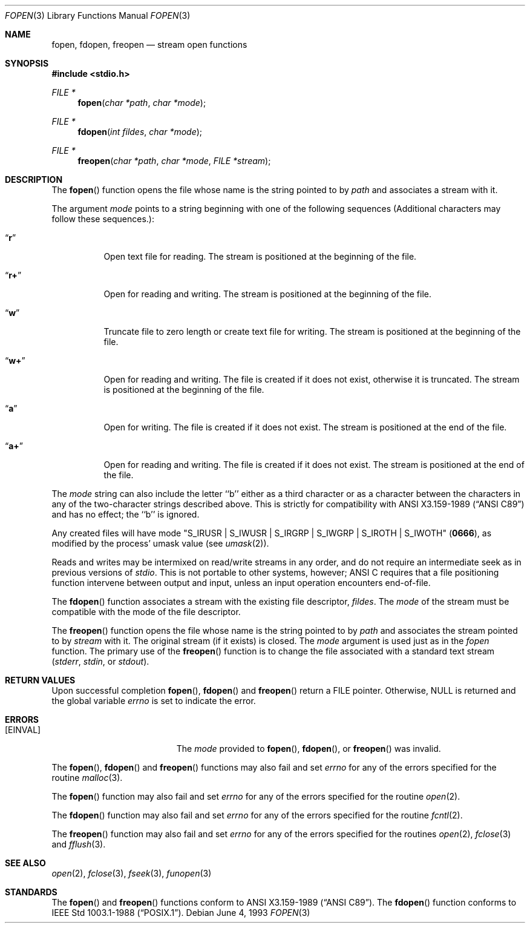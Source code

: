 .\"	$OpenBSD: src/lib/libc/stdio/fopen.3,v 1.4 1996/12/04 02:14:27 deraadt Exp $
.\"
.\" Copyright (c) 1990, 1991, 1993
.\"	The Regents of the University of California.  All rights reserved.
.\"
.\" This code is derived from software contributed to Berkeley by
.\" Chris Torek and the American National Standards Committee X3,
.\" on Information Processing Systems.
.\"
.\" Redistribution and use in source and binary forms, with or without
.\" modification, are permitted provided that the following conditions
.\" are met:
.\" 1. Redistributions of source code must retain the above copyright
.\"    notice, this list of conditions and the following disclaimer.
.\" 2. Redistributions in binary form must reproduce the above copyright
.\"    notice, this list of conditions and the following disclaimer in the
.\"    documentation and/or other materials provided with the distribution.
.\" 3. All advertising materials mentioning features or use of this software
.\"    must display the following acknowledgement:
.\"	This product includes software developed by the University of
.\"	California, Berkeley and its contributors.
.\" 4. Neither the name of the University nor the names of its contributors
.\"    may be used to endorse or promote products derived from this software
.\"    without specific prior written permission.
.\"
.\" THIS SOFTWARE IS PROVIDED BY THE REGENTS AND CONTRIBUTORS ``AS IS'' AND
.\" ANY EXPRESS OR IMPLIED WARRANTIES, INCLUDING, BUT NOT LIMITED TO, THE
.\" IMPLIED WARRANTIES OF MERCHANTABILITY AND FITNESS FOR A PARTICULAR PURPOSE
.\" ARE DISCLAIMED.  IN NO EVENT SHALL THE REGENTS OR CONTRIBUTORS BE LIABLE
.\" FOR ANY DIRECT, INDIRECT, INCIDENTAL, SPECIAL, EXEMPLARY, OR CONSEQUENTIAL
.\" DAMAGES (INCLUDING, BUT NOT LIMITED TO, PROCUREMENT OF SUBSTITUTE GOODS
.\" OR SERVICES; LOSS OF USE, DATA, OR PROFITS; OR BUSINESS INTERRUPTION)
.\" HOWEVER CAUSED AND ON ANY THEORY OF LIABILITY, WHETHER IN CONTRACT, STRICT
.\" LIABILITY, OR TORT (INCLUDING NEGLIGENCE OR OTHERWISE) ARISING IN ANY WAY
.\" OUT OF THE USE OF THIS SOFTWARE, EVEN IF ADVISED OF THE POSSIBILITY OF
.\" SUCH DAMAGE.
.\"
.Dd June 4, 1993
.Dt FOPEN 3
.Os
.Sh NAME
.Nm fopen ,
.Nm fdopen ,
.Nm freopen
.Nd stream open functions
.Sh SYNOPSIS
.Fd #include <stdio.h>
.Ft FILE *
.Fn fopen "char *path" "char *mode"
.Ft FILE *
.Fn fdopen "int fildes" "char *mode"
.Ft FILE *
.Fn freopen "char *path" "char *mode" "FILE *stream"
.Sh DESCRIPTION
The
.Fn fopen
function
opens the file whose name is the string pointed to by
.Fa path
and associates a stream with it.
.Pp
The argument
.Fa mode
points to a string beginning with one of the following
sequences (Additional characters may follow these sequences.):
.Bl -tag -width indent
.It Dq Li r
Open text file for reading.
The stream is positioned at the beginning of the file.
.It Dq Li r+
Open for reading and writing.
The stream is positioned at the beginning of the file.
.It Dq Li w
Truncate file to zero length or create text file for writing.
The stream is positioned at the beginning of the file.
.It Dq Li w+
Open for reading and writing.
The file is created if it does not exist, otherwise it is truncated.
The stream is positioned at the beginning of the file.
.It Dq Li a
Open for writing.
The file is created if it does not exist.
The stream is positioned at the end of the file.
.It Dq Li a+
Open for reading and writing.
The file is created if it does not exist.
The stream is positioned at the end of the file.
.El
.Pp
The
.Fa mode
string can also include the letter ``b'' either as a third character or
as a character between the characters in any of the two-character strings
described above.
This is strictly for compatibility with
.St -ansiC
and has no effect; the ``b'' is ignored.
.Pp
Any created files will have mode
.Pf \\*q Dv S_IRUSR
\&|
.Dv S_IWUSR
\&|
.Dv S_IRGRP
\&|
.Dv S_IWGRP
\&|
.Dv S_IROTH
\&|
.Dv S_IWOTH Ns \\*q
.Pq Li 0666 ,
as modified by the process'
umask value (see
.Xr umask 2 ) .
.Pp
Reads and writes may be intermixed on read/write streams in any order,
and do not require an intermediate seek as in previous versions of
.Em stdio .
This is not portable to other systems, however;
.Tn ANSI C
requires that
a file positioning function intervene between output and input, unless
an input operation encounters end-of-file.
.Pp
The
.Fn fdopen
function associates a stream with the existing file descriptor,
.Fa fildes .
The
.Fa mode
of the stream must be compatible with the mode of the file descriptor.
.Pp
The
.Fn freopen
function
opens the file whose name is the string pointed to by
.Fa path
and associates the stream pointed to by
.Fa stream
with it.
The original stream (if it exists) is closed.
The
.Fa mode
argument is used just as in the
.Xr fopen
function.
The primary use of the
.Fn freopen
function
is to change the file associated with a
standard text stream
.Pf ( Em stderr ,
.Em stdin ,
or
.Em stdout ) .
.Sh RETURN VALUES
Upon successful completion
.Fn fopen ,
.Fn fdopen
and
.Fn freopen
return a
.Tn FILE
pointer.
Otherwise,
.Dv NULL
is returned and the global variable
.Va errno
is set to indicate the error.
.Sh ERRORS
.Bl -tag -width Er
.It Bq Er EINVAL
The
.Fa mode
provided to
.Fn fopen ,
.Fn fdopen ,
or
.Fn freopen
was invalid.
.El
.Pp
The
.Fn fopen ,
.Fn fdopen
and
.Fn freopen
functions
may also fail and set
.Va errno
for any of the errors specified for the routine
.Xr malloc 3 .
.Pp
The
.Fn fopen
function
may also fail and set
.Va errno
for any of the errors specified for the routine
.Xr open 2 .
.Pp
The
.Fn fdopen
function
may also fail and set
.Va errno
for any of the errors specified for the routine
.Xr fcntl 2 .
.Pp
The
.Fn freopen
function
may also fail and set
.Va errno
for any of the errors specified for the routines
.Xr open 2 ,
.Xr fclose 3
and
.Xr fflush 3 .
.Sh SEE ALSO
.Xr open 2 ,
.Xr fclose 3 ,
.Xr fseek 3 ,
.Xr funopen 3
.Sh STANDARDS
The
.Fn fopen
and
.Fn freopen
functions
conform to
.St -ansiC .
The
.Fn fdopen
function
conforms to
.St -p1003.1-88 .

